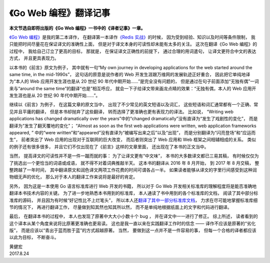 《Go Web 编程》翻译记事
=============================

**本文节选自即将出版的《Go Web 编程》一书中的《译者记事》一章。**

\ `《Go Web 编程》 <http://gwpcn.com/>`_\ 是我的第二本译作， 在翻译第一本译作\ `《Redis 实战》 <http://redisinaction.com/>`_\ 的时候， 因为受到经验、知识以及时间等条件限制， 我只能把时间尽量花在保证译文的准确性上面， 但是对于译文本身的可读性却未能有太多的关注。 这次在翻译《Go Web 编程》的过程中， 我给自己订立了更高的目标， 那就是， 在保证译文正确性的前提下， 通过合理的用词遣句， 让译文更符合中文的表达方式， 并且更具表现力。

以本书的《前言》原文为例子， 其中就有一句“My own journey in developing applications for the web started around the same time, in the mid-1990s”， 这句话的原意是说作者的 Web 开发生涯跟万维网的发展轨迹正好重合， 因此把它单纯地译为“本人的 Web 应用开发生涯也是从 20 世纪 90 年代中期开始……”是完全没有问题的， 但是通过在句子前面添加“无独有偶”一词来与“around the same time”的翻译“也是”相互呼应， 就会一下子给译文带来画龙点睛的效果：“无独有偶，本人的 Web 应用开发生涯也是从 20 世纪 90 年代中期开始……”。

继续以《前言》为例子， 在这篇文章的原文当中， 出现了不少常见的英文短语以及词汇， 这些短语和词汇通常都有一个正确、常见并且平庸的翻译， 但是本书却抛弃了这些翻译， 转而选择了更准确也更有表现力的译法。 比如说， “Writing web applications has changed dramatically over the years”中的“changed dramatically”没有直译为“发生了戏剧性的变化”， 而是翻译为“发生了翻天覆地的变化”； “Almost as soon as the first web applications were written, web application frameworks appeared, ” 中的“were written”和“appeared”没有直译为“被编写出来之后”以及“出现”， 而是分别翻译为“闪亮登场”和“应运而生”， 前者突出了 Web 应用的出现对于互联网的巨大改变， 而后者则突出了 Web 应用和 Web 框架之间相辅相成的关系。 类似的例子还有很多很多， 并且它们不仅出现在了《前言》这样的文章里面， 还出现在了本书的正文当中。

当然， 提高译文的可读性并不是一件一蹴而就的事： 为了让译文更有“中文味”， 本书的大多数译文都已三易其稿， 有时候仅仅为了挑选出一个更恰当的词语或成语， 就不得不对着词典推敲半天。 这本书的翻译从 2016 年 8 月开始， 到 2017 年 8 月交稿， 整整跨越了一年时间， 其中翻译原文和润色译文两项工作花费的时间可谓各占一半。 如果读者能够从译文的字里行间感受到这种润物细无声的优化， 那么对于本人的翻译工作来说将是最好的肯定。

另外， 因为这是一本使用 Go 语言标准库进行 Web 开发的书籍， 所以对于 Go Web 开发相关标准库的理解程度将是能否准确地翻译本书技术内容的关键。 为了进一步地熟悉本书用到的标准库， 本人通读了书中用到的各个标准库的文档， 阅读了其中部分标准库的源码， 并且因为有时候“好记性比不上烂笔头”， 所以本人还\ `翻译了其中一部分标准库文档 <http://cngolib.com/>`_\ ， 力求在尽可能地掌握标准库细节的情况下， 再进行翻译工作， 尽量做到知其然也知其所以然， 而不是单纯地根据纸面上的文字和代码进行翻译。

最后， 在翻译本书的过程中， 本人也发现了原著中大大小小数十个 bug ， 并在译文中一一进行了修正。 综上所述， 读者看到的这个译本从某个角度来说将比原著更准确也更易读。 这也是我一直以来在实践翻译工作时的信念 —— 译作不应该是原著的“劣化版”， 而是应该以“青出于蓝而胜于蓝”的方式超越原著。 当然， 要做到这一点并不是一件容易的事， 但每一个合格的译者都应该以此为目标， 不断奋斗。

| 黄健宏
| 2017.8.24
